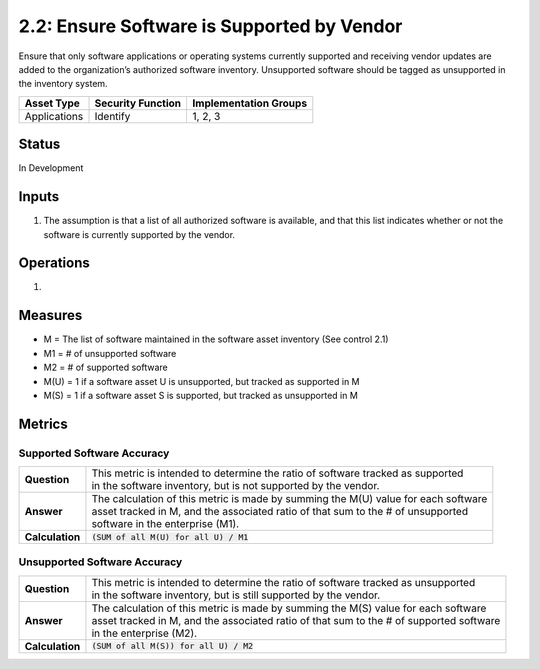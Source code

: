 2.2: Ensure Software is Supported by Vendor
===========================================
Ensure that only software applications or operating systems currently supported and receiving vendor updates are added to the organization’s authorized software inventory.  Unsupported software should be tagged as unsupported in the inventory system.

.. list-table::
	:header-rows: 1

	* - Asset Type 
	  - Security Function
	  - Implementation Groups
	* - Applications
	  - Identify
	  - 1, 2, 3

Status
------
In Development

Inputs
------
#. The assumption is that a list of all authorized software is available, and that this list indicates whether or not the software is currently supported by the vendor.

Operations
----------
#. 

Measures
--------
* M = The list of software maintained in the software asset inventory (See control 2.1)
* M1 = # of unsupported software
* M2 = # of supported software
* M(U) = 1 if a software asset U is unsupported, but tracked as supported in M
* M(S) = 1 if a software asset S is supported, but tracked as unsupported in M

Metrics
-------

Supported Software Accuracy
^^^^^^^^^^^^^^^^^^^^^^^^^^^^^^
.. list-table::

	* - **Question**
	  - | This metric is intended to determine the ratio of software tracked as supported
	    | in the software inventory, but is not supported by the vendor.
	* - **Answer**
	  - | The calculation of this metric is made by summing the M(U) value for each software
	    | asset tracked in M, and the associated ratio of that sum to the # of unsupported
	    | software in the enterprise (M1).
	* - **Calculation**
	  - :code:`(SUM of all M(U) for all U) / M1`

Unsupported Software Accuracy
^^^^^^^^^^^^^^^^^^^^^^^^^^^^^^
.. list-table::

	* - **Question**
	  - | This metric is intended to determine the ratio of software tracked as unsupported
	    | in the software inventory, but is still supported by the vendor.
	* - **Answer**
	  - | The calculation of this metric is made by summing the M(S) value for each software
	    | asset tracked in M, and the associated ratio of that sum to the # of supported software
	    | in the enterprise (M2).
	* - **Calculation**
	  - :code:`(SUM of all M(S)) for all U) / M2`

.. history
.. authors
.. license